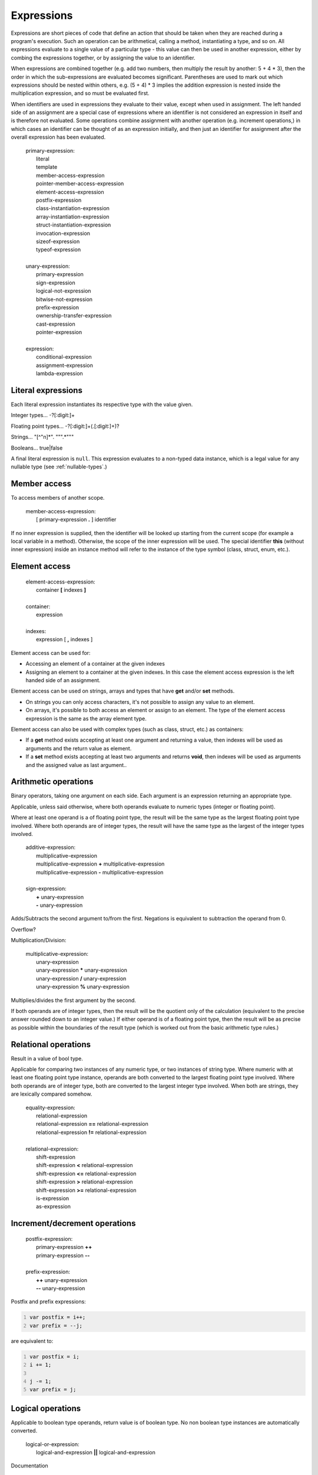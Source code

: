 Expressions
===========

Expressions are short pieces of code that define an action that should
be taken when they are reached during a program's execution. Such an
operation can be arithmetical, calling a method, instantiating a type,
and so on. All expressions evaluate to a single value of a particular
type - this value can then be used in another expression, either by
combing the expressions together, or by assigning the value to an
identifier.

When expressions are combined together (e.g. add two numbers, then
multiply the result by another: 5 + 4 \* 3), then the order in which the
sub-expressions are evaluated becomes significant. Parentheses are used
to mark out which expressions should be nested within others, e.g. (5 +
4) \* 3 implies the addition expression is nested inside the
multiplication expression, and so must be evaluated first.

When identifiers are used in expressions they evaluate to their value,
except when used in assignment. The left handed side of an assignment
are a special case of expressions where an identifier is not considered
an expression in itself and is therefore not evaluated. Some operations
combine assignment with another operation (e.g. increment operations,)
in which cases an identifier can be thought of as an expression
initially, and then just an identifier for assignment after the overall
expression has been evaluated.

   | primary-expression:
   |    literal
   |    template
   |    member-access-expression
   |    pointer-member-access-expression
   |    element-access-expression
   |    postfix-expression
   |    class-instantiation-expression
   |    array-instantiation-expression
   |    struct-instantiation-expression
   |    invocation-expression
   |    sizeof-expression
   |    typeof-expression
   |
   | unary-expression:
   |    primary-expression
   |    sign-expression
   |    logical-not-expression
   |    bitwise-not-expression
   |    prefix-expression
   |    ownership-transfer-expression
   |    cast-expression
   |    pointer-expression
   |
   | expression:
   |    conditional-expression
   |    assignment-expression
   |    lambda-expression

.. _literal-expressions:

Literal expressions
-------------------

Each literal expression instantiates its respective type with the value
given.

Integer types... -?[:digit:]+

Floating point types... -?[:digit:]+(.[:digit:]+)?

Strings... "[^"\n]*". """.*"""

Booleans... true|false

A final literal expression is ``null``. This expression evaluates to a
non-typed data instance, which is a legal value for any nullable type
(see :ref:`nullable-types`.)

.. _member-access:

Member access
-------------

To access members of another scope.

   | member-access-expression:
   |    [ primary-expression **.** ] identifier

If no inner expression is supplied, then the identifier will be looked
up starting from the current scope (for example a local variable in a
method). Otherwise, the scope of the inner expression will be used. The
special identifier **this** (without inner expression) inside an
instance method will refer to the instance of the type symbol (class,
struct, enum, etc.).

Element access
--------------

   | element-access-expression:
   |    container **[** indexes **]**
   |
   | container:
   |    expression
   |
   | indexes:
   |    expression [ **,** indexes ]

Element access can be used for:

-  Accessing an element of a container at the given indexes

-  Assigning an element to a container at the given indexes. In this
   case the element access expression is the left handed side of an
   assignment.

Element access can be used on strings, arrays and types that have
**get** and/or **set** methods.

-  On strings you can only access characters, it's not possible to
   assign any value to an element.

-  On arrays, it's possible to both access an element or assign to an
   element. The type of the element access expression is the same as the
   array element type.

Element access can also be used with complex types (such as class,
struct, etc.) as containers:

-  If a **get** method exists accepting at least one argument and
   returning a value, then indexes will be used as arguments and the
   return value as element.

-  If a **set** method exists accepting at least two arguments and
   returns **void**, then indexes will be used as arguments and the
   assigned value as last argument..

Arithmetic operations
---------------------

Binary operators, taking one argument on each side. Each argument is an
expression returning an appropriate type.

Applicable, unless said otherwise, where both operands evaluate to
numeric types (integer or floating point).

Where at least one operand is a of floating point type, the result will
be the same type as the largest floating point type involved. Where both
operands are of integer types, the result will have the same type as the
largest of the integer types involved.

   | additive-expression:
   |    multiplicative-expression
   |    multiplicative-expression **+** multiplicative-expression
   |    multiplicative-expression **-** multiplicative-expression
   |
   | sign-expression:
   |    **+** unary-expression
   |    **-** unary-expression

Adds/Subtracts the second argument to/from the first. Negations is
equivalent to subtraction the operand from 0.

Overflow?

Multiplication/Division:

   | multiplicative-expression:
   |    unary-expression
   |    unary-expression **\*** unary-expression
   |    unary-expression **/** unary-expression
   |    unary-expression **%** unary-expression

Multiplies/divides the first argument by the second.

If both operands are of integer types, then the result will be the
quotient only of the calculation (equivalent to the precise answer
rounded down to an integer value.) If either operand is of a floating
point type, then the result will be as precise as possible within the
boundaries of the result type (which is worked out from the basic
arithmetic type rules.)

Relational operations
---------------------

Result in a value of bool type.

Applicable for comparing two instances of any numeric type, or two
instances of string type. Where numeric with at least one floating point
type instance, operands are both converted to the largest floating point
type involved. Where both operands are of integer type, both are
converted to the largest integer type involved. When both are strings,
they are lexically compared somehow.

   | equality-expression:
   |    relational-expression
   |    relational-expression **==** relational-expression
   |    relational-expression **!=** relational-expression
   |
   | relational-expression:
   |    shift-expression
   |    shift-expression **<** relational-expression
   |    shift-expression **<=** relational-expression
   |    shift-expression **>** relational-expression
   |    shift-expression **>=** relational-expression
   |    is-expression
   |    as-expression

Increment/decrement operations
------------------------------

   | postfix-expression:
   |    primary-expression **++**
   |    primary-expression **--**
   |
   | prefix-expression:
   |    **++** unary-expression
   |    **--** unary-expression

Postfix and prefix expressions:

.. code:: vala
   :number-lines:

   var postfix = i++;
   var prefix = --j;

are equivalent to:

.. code:: vala
   :number-lines:

   var postfix = i;
   i += 1;

   j -= 1;
   var prefix = j;

Logical operations
------------------

Applicable to boolean type operands, return value is of boolean type. No
non boolean type instances are automatically converted.

   | logical-or-expression:
   |    logical-and-expression **\|\|** logical-and-expression

Documentation

   | logical-and-expression:
   |    contained-in-expression **&&** contained-in-expression

Documentation

   | logical-not-expression:
   |    **!** expression

Bitwise operations
------------------

   | bitwise-or-expression:
   |    bitwise-xor-expression **\|** bitwise-xor-expression
   |
   | bitwise-xor-expression:
   |    bitwise-and-expression **^** bitwise-and-expression
   |
   | bitwise-and-expression:
   |    equality-expression **&** equality-expression
   |
   | bitwise-not-expression:
   |    **~** expression

Documentation

   | shift-expression:
   |    additive-expression **<<** additive-expression
   |    additive-expression **>>** additive-expression

Shifts the bits of the left argument left/right by the number
represented by the second argument.

Undefined for shifting further than data size, e.g. with a 32 bit
integer...

Documentation

.. _assignment:

Assignment operations
---------------------

Value assigned to identifier on left. Type must match.

When assignment includes another operation natural result type must
match the declared type of variable which is the left hand side of the
expression. e.g. Let a be an int instance with the value 1, a += 0.5 is
not allowed, as the natural result type of 1 + 0.5 is a float, not an
int.

   | assignment-expression:
   |    simple-assignment-expression
   |    number-assignment-expression
   |
   | simple-assignment-expression:
   |    conditional-expression **=** expression
   |
   | number-assignment-expression:
   |    conditional-expression **+=** expression
   |    conditional-expression **-=** expression
   |    conditional-expression **\*=** expression
   |    conditional-expression **/=** expression
   |    conditional-expression **%=** expression
   |    conditional-expression **\|=** expression
   |    conditional-expression **&=** expression
   |    conditional-expression **^=** expression
   |    conditional-expression **<<=** expression
   |    conditional-expression **>>=** expression

A simple assignment expression assigns the right handed side value to
the left handed side. It is necessary that the left handed side
expression is a valid lvalue. Other assignments:

.. code:: vala
   :number-lines:

   result += value;
   result <<= value;
   ...

Are equivalent to simple assignments:

.. code:: vala
   :number-lines:

   result = result + value;
   result = result << value;
   ...

.. _invocation-expressions:

Invocation expressions
----------------------

   | invocation-expression:
   |    [ **yield** ] primary-expression **(** [ arguments ] **)**
   |
   | arguments:
   |    expression [ **,** arguments]

The expression can refer to any callable: a method, a delegate or a
signal. The type of the expression depends upon the return type of the
callable symbol. Each argument expression type must be compatible
against the respective callable parameter type. If an argument is not
provided for a parameter then:

1. If the parameter has a default value, then that value will be used as
   argument.

2. Otherwise an error occurs.

If the callable has an ellipsis parameter, then any number of arguments
of any type can be provided past the ellipsis.

Delegates... See :doc:`delegates`

Firing a signal is basically the same. See :ref:`class-signals`

Class instantiation
-------------------

To instantiate a class (create an instance of it) use the ``new``
operator. This operator takes a the name of the class, and a list of
zero or more arguments to be passed to the creation method.

   | class-instantiation-expression:
   |    **new** type-name **(** arguments **)**
   |
   | arguments:
   |    expression [ **,** arguments ]

.. _struct-expression:

Struct instantiation
--------------------

   | struct-instantiation-expression:
   |    type-name **(** arguments **)** [ **{** initializer **}** ]
   |
   | initializer:
   |    field-name **=** expression [ **,** initializer ]
   |
   | arguments:
   |    expression [ **,** arguments ]

.. _array-expression:

Array instantiation
-------------------

This expression will create an array of the given size. The second
approach shown below is a shorthand to the first one.

   | array-instantiation-expression:
   |    **new** type-name **[** sizes **]** [ **{** [ initializer ] **}** ] **{** initializer **}**
   |
   | sizes:
   |    expression [ **,** sizes ]
   |
   | initializer:
   |    expression [ **,** initializer ]

Sizes expressions must evaluate either to an integer type or an enum
value. Initializer expressions type must be compatible with the array
element type.

Conditional expressions
-----------------------

Allow a conditional in a single expression.

   | conditional-expression:
   |    boolean-expression [ **?** conditional-true-clause **:** conditional-false-clause ]
   |
   | boolean-expression:
   |    coalescing-expression
   |
   | conditional-true-clause:
   |    expression
   |
   | conditional-false-clause
   |    expression

First boolean-expression is evaluated. If true, then the
conditional-true-clause is evaluated, and its result is the result of
the conditional expression. If the boolean expression evaluates to
false, then the conditional-false-clause is evaluated, and its result
becomes the result of the conditional expression.

Coalescing expressions
----------------------

   | coalescing-expression:
   |    nullable-expression [ **??** coalescing-expression ]
   |
   | nullable-expression:
   |    logical-or-expression

.. _flag-operations:

Flag operations
---------------

Flag types are a variation on enumerated types, in which any number of
flag values can be combined in a single instance of the flag type. There
are therefore operations available to combine several values in an
instance, and to find out which values are represented in an instance.

   | flag-combination-expression:
   |    expression **\|** expression

Where both expressions evaluate to instances of the same flag type, the
result of this expression is a new instance of the flag type in which
all values represented by either operand are represented.

   | flag-recombination-expression:
   |    expression **^** expression

Where both expressions evaluate to instances of the same flag type, the
result of this expression is a new instance of the flag type in which
all values represented by exactly one of the operands are represented.

   | flag-separation-expression:
   |    expression **&** expression

Where both expressions evaluate to instances of the same flag type, the
result of this expression is a new instance of the flag type in which
all values represented by both operands are represented.

   | flag-in-expression:
   |    expression **in** expression

Where both expressions evaluate to instances of the same flag type, the
result of this expression is a boolean. The result will be true if the
left-handed flag is set into the right-handed flags.

.. _type-operations:

Type operations
---------------

   | is-expression:
   |    shift-expression **is** type-name

Performs a runtime type check on the instance resulting from evaluating
the nested expression. If the instance is an instance of the type
described (with, for example, a class or interface name,) the overall
expression evaluates to true.

Casting:

   | cast-expression:
   |    **(!)** unary-expression
   |    **(** type-name **)** unary-expression

A cast expression returns the instance created in the nested expression
as an instance of the type described. If the nested expression evaluates
to an instance of a type that is not also an instance of the given type,
the expression is not valid. If you are not sure whether the cast is
valid, instead use an "as" expression.

   | as-expression:
   |    shift-expression **as** type-name

An "as" expression combines an "is" expression and a cast operation,
with the latter depending on the former. If the nested expression
evaluates to an instance of the given type, then a cast is performed and
the expression evaluates to the result of the nested expression cast as
the given type. Otherwise, the result is null.

   | sizeof-expression:
   |    **sizeof (** type-name **)**
   |
   | typeof-expression:
   |    **typeof (** type-name **)**

.. _ownership-transfer-expressions:

Ownership transfer expressions
------------------------------

   | ownership-transfer-expression:
   |    **(owned)** unary-expression

When an instance of a reference type is assigned to a variable or field,
it is possible to request that the ownership of the instance is passed
to the new field or variable. The precise meaning of this depends on the
reference type, for an explanation of ownership, see
:ref:`references-ownership`. The identifier in this expression must refer to an instance of a
reference type.

Note that similar syntax is used to define that a method parameter
should take ownership of a value assigned to it. For this, see
:doc:`methods`.

Lambda expressions
------------------

   | lambda-expression:
   |    params **=>** body
   |
   | params:
   |    [ direction ] identifier **(** [ param-names ] **)**
   |
   | param-names:
   |    [ direction ] identifier [ **,** param-names ]
   |
   | direction:
   |    **out**
   |    **ref**
   |
   | body:
   |    statement-block
   |    expression

.. _pointer-expressions:

Pointer expressions
-------------------

   | addressof-expression:
   |    **&** unary-expression

The "address of" expression evaluates to a pointer to the inner
expression. Valid inner expressions are:

-  Variables (local variables, fields and parameters)

-  Element access whose container is an array or a pointer



  | pointer-indirection-expression:
  |    **\*** unary-expression

The pointer indirection evaluates to the value pointed to by the inner
expression. The inner expression must be a valid pointer type and it
must not be a pointer to a reference type (for example pointer
indirection to a type ``SomeClass*`` is not possible).

   | pointer-member-access-expression:
   |    primary-expression **->** identifier

This expression evaluates to the value of the member identified by the
identifier. The inner expression must be a valid pointer type and the
member must be in the scope of the base type of the pointer type.
